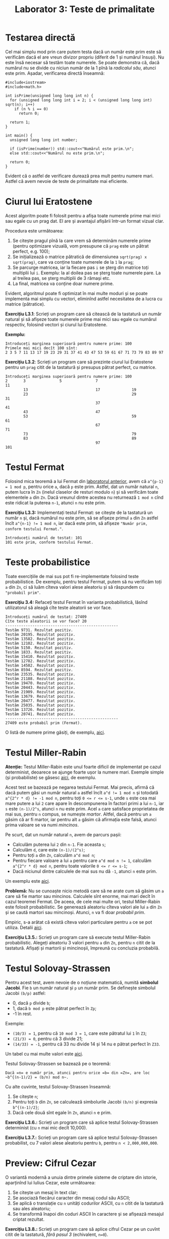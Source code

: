 #+TITLE: Laborator 3: Teste de primalitate

* Testarea directă
Cel mai simplu mod prin care putem testa dacă un număr este prim este
să verificăm dacă el are vreun divizor propriu (diferit de 1 și numărul
însuși). Nu este însă necesar să testăm toate numerele. Se poate demonstra
că, dacă numărul nu se divide cu niciun număr de la 1 pînă la /radicalul său/,
atunci este prim. Așadar, verificarea directă înseamnă:

#+begin_src c++
  #include<iostream>
  #include<math.h>

  int isPrime(unsigned long long int n) {
	for (unsigned long long int i = 2; i < (unsigned long long int) sqrt(n); i++)
	  if (n % i == 0)
		return 0;

	return 1;
  }

  int main() {
	unsigned long long int number;

	if (isPrime(number)) std::cout<<"Numărul este prim.\n";
	else std::cout<<"Numărul nu este prim.\n";

	return 0;
  }
#+end_src

Evident că o astfel de verificare durează prea mult pentru numere mari. Astfel că
avem nevoie de teste de primalitate mai eficiente.

* Ciurul lui Eratostene
Acest algoritm poate fi folosit pentru a afișa toate numerele prime mai mici sau
egale cu un prag dat. El are și avantajul afișării într-un format vizual clar.

Procedura este următoarea:
1. Se citește pragul pînă la care vrem să determinăm numerele prime (pentru optimizare
   vizuală, vom presupune că =prag= este un pătrat perfect, e.g. 100);
2. Se inițializează o matrice pătratică de dimensiunea =sqrt(prag) x sqrt(prag)=,
   care va conține toate numerele de la =1= la =prag=;
3. Se parcurge matricea, iar la fiecare pas =i= se șterg din matrice toți multiplii lui =i=.
   Exemplu: la al doilea pas se șterg toate numerele pare. La al treilea pas, se șterg
   multiplii de 3 rămași etc.
4. La final, matricea va conține doar numere prime.

Evident, algoritmul poate fi optimizat în mai multe moduri și se poate implementa
mai simplu cu vectori, eliminînd astfel necesitatea de a lucra cu matrice (pătratice).

*Exercițiu L3.1*: Scrieți un program care să citească de la tastatură un număr natural
și să afișeze toate numerele prime mai mici sau egale cu numărul respectiv, folosind
vectori și ciurul lui Eratostene.

*Exemplu:*
#+begin_example
  Introduceți marginea superioară pentru numere prime: 100
  Primele mai mici decît 100 sînt:
  2 3 5 7 11 13 17 19 23 29 31 37 41 43 47 53 59 61 67 71 73 79 83 89 97 
#+end_example

*Exercițiu L3.2*: Scrieți un program care să prezinte ciurul lui Eratostene pentru un
=prag= citit de la tastatură și presupus pătrat perfect, cu matrice.
#+begin_example
  Introduceți marginea superioară pentru numere prime: 100
  2       3               5               7                               11      
		  13                              17              19                      
		  23                                              29              31      
										  37                              41      
		  43                              47                                      
		  53                                              59              61      
										  67                              71      
		  73                                              79                      
		  83                                              89                      
										  97                              101
#+end_example

* Testul Fermat
Folosind mica teoremă a lui Fermat din [[https://github.com/adimanea/fsa-lab-cripto/blob/master/lab2/README.org][laboratorul anterior]], avem că ~a^{p-1} = 1 mod p~,
pentru orice =a=, dacă =p= este prim. Astfel, dat un număr natural =n=, putem lucra în =Zn= 
(inelul claselor de resturi modulo =n=) și să verificăm toate elementele =a= din =Zn=.
Dacă vreunul dintre acestea nu returnează =1 mod n= cînd este ridicat la puterea =n-1=,
atunci =n= nu este prim.

*Exercițiu L3.3:* Implementați testul Fermat: se citește de la tastatură un număr =n= și,
dacă numărul nu este prim, să se afișeze primul =a= din =Zn= astfel încît ~a^{n-1} != 1 mod n~,
iar dacă este prim, să afișeze ="Număr prim, conform testului Fermat."=.

#+begin_example
  Introduceți numărul de testat: 101
  101 este prim, conform testului Fermat.
#+end_example

* Teste probabilistice
Toate exercițiile de mai sus pot fi re-implementate folosind teste probabilistice.
De exemplu, pentru testul Fermat, putem să nu verificăm toți =a= din =Zn=, ci să luăm
cîteva valori alese aleatoriu și să răspundem cu ="probabil prim"=.

*Exercițiu 3.4:* Refaceți testul Fermat în varianta probabilistică, lăsînd utilizatorul
să aleagă cîte teste aleatorii se vor face.

#+begin_example
  Introduceți numărul de testat: 27409
  Cîte teste aleatorii se vor face? 20
  --------------------------------------------------
  Testăm 9731. Rezultat pozitiv.
  Testăm 20195. Rezultat pozitiv.
  Testăm 13582. Rezultat pozitiv.
  Testăm 12102. Rezultat pozitiv.
  Testăm 5150. Rezultat pozitiv.
  Testăm 1833. Rezultat pozitiv.
  Testăm 15410. Rezultat pozitiv.
  Testăm 12782. Rezultat pozitiv.
  Testăm 14582. Rezultat pozitiv.
  Testăm 8594. Rezultat pozitiv.
  Testăm 23535. Rezultat pozitiv.
  Testăm 21188. Rezultat pozitiv.
  Testăm 19470. Rezultat pozitiv.
  Testăm 20443. Rezultat pozitiv.
  Testăm 21909. Rezultat pozitiv.
  Testăm 13679. Rezultat pozitiv.
  Testăm 20477. Rezultat pozitiv.
  Testăm 25035. Rezultat pozitiv.
  Testăm 13726. Rezultat pozitiv.
  Testăm 20741. Rezultat pozitiv.
  --------------------------------------------------
  27409 este probabil prim (Fermat).
#+end_example

O listă de numere prime găsiți, de exemplu, [[http://compoasso.free.fr/primelistweb/page/prime/liste_online_en.php][aici]].

* Testul Miller-Rabin
*Atenție:* Testul Miller-Rabin este unul foarte dificil de implementat pe cazul
determinist, deoarece se ajunge foarte ușor la numere mari. Exemple simple
(și probabiliste) se găsesc [[https://www.geeksforgeeks.org/primality-test-set-3-miller-rabin/][aici]], de exemplu.

Acest test se bazează pe negarea testului Fermat. Mai precis, afirmă că dacă putem găsi
un număr natural =a= astfel încît ~a^d != 1 mod n~ și totodată ~a^{2^r * d} != -1 mod n~,
pentru toți ~0 <= r <= s-1~, unde ~s~ este cea mai mare putere a lui =2= care apare în
descompunerea în factori primi a lui ~n-1~, iar =s= este ~(n-1)/2^s~, atunci =n= nu este prim. 
Acel =a= care satisface proprietatea de mai sus, pentru =n= compus, se numește /martor/.
Altfel, dacă pentru un =a= găsim că ar fi martor, iar pentru alt =a= găsim că afirmația
este falsă, atunci prima valoare se va numi /mincinos/.

Pe scurt, dat un număr natural =n=, avem de parcurs pașii:
- Calculăm puterea lui =2= din =n-1=. Fie aceasta =s=;
- Calculăm =d=, care este ~(n-1)/(2^s)~;
- Pentru toți ~a~ din =Zn=, calculăm ~a^d mod n~;
- Pentru fiecare valoare a lui ~a~ pentru care ~a^d mod n != 1~, calculăm
  ~a^{2^r * d} mod n~, pentru toate valorile ~0 <= r <= s-1~;
- Dacă niciunul dintre calculele de mai sus nu dă ~-1~, atunci ~n~ este prim.

Un exemplu este [[https://en.wikipedia.org/wiki/Miller%E2%80%93Rabin_primality_test#Example][aici]].

*Problemă:* Nu se cunoaște nicio metodă care să ne arate cum să găsim un =a= care
să fie martor sau mincinos. Calculele sînt enorme, mai mari decît în cazul teoremei Fermat.
De aceea, de cele mai multe ori, testul Miller-Rabin este folosit probabilistic.
Se generează aleatoriu cîteva valori ale lui ~a~ din ~Zn~ și se caută martori sau
mincinoși. Atunci, ~n~ va fi doar /probabil prim/.

Empiric, s-a arătat că există cîteva valori particulare pentru =a= ce se pot utiliza.
Detalii [[https://en.wikipedia.org/wiki/Miller%E2%80%93Rabin_primality_test#Testing_against_small_sets_of_bases][aici]].

*Exercițiu L3.5.:* Scrieți un program care să execute testul Miller-Rabin probabilistic.
Alegeți aleatoriu 3 valori pentru =a= din =Zn=, pentru =n= citit de la tastatură.
Afișați și martorii și mincinoșii, împreună cu concluzia probabilă.

* Testul Solovay-Strassen
Pentru acest test, avem nevoie de o noțiune matematică, numită *simbolul Jacobi*.
Fie =b= un număr natural și =p= un număr prim. Se definește simbolul Jacobi
=(b/p)= astfel:
- 0, dacă =p= divide =b=;
- 1, dacă =b mod p= este pătrat perfect în =Zp=;
- -1 în rest.

Exemple:
- ~(10/3) = 1~, pentru că ~10 mod 3 = 1~, care este pătratul lui ~1~ în ~Z3~;
- ~(21/3) = 0~, pentru că 3 divide 21;
- ~(14/33) = -1~, pentru că 33 nu divide 14 și 14 nu e pătrat perfect în =Z33=.

Un tabel cu mai multe valori este [[https://en.wikipedia.org/wiki/Jacobi_symbol#Table_of_values][aici]].

Testul Solovay-Strassen se bazează pe o teoremă:
#+begin_example
  Dacă =n= e număr prim, atunci pentru orice =b= din =Zn=, are loc
  ~b^{(n-1)/2} = (b/n) mod n~.
#+end_example

Cu alte cuvinte, testul Solovay-Strassen înseamnă:
1. Se citește =n=;
2. Pentru toți =b= din =Zn=, se calculează simbolurile Jacobi ~(b/n)~
   și expresia ~b^{(n-1)/2}~;
3. Dacă cele două sînt egale în =Zn=, atunci =n= e prim.

*Exercițiu L3.6.:* Scrieți un program care să aplice testul Solovay-Strassen
determinist (cu =n= mai mic decît 10,000).

*Exercițiu L3.7.:* Scrieți un program care să aplice testul Solovay-Strassen
probabilist, cu 7 valori alese aleatoriu pentru =b=, pentru =n < 2,000,000,000=.

* Preview: Cifrul Cezar
O variantă modernă a unuia dintre primele sisteme de criptare din istorie,
aparținînd lui Iulius Cezar, este următoarea:

1. Se citește un mesaj în text clar;
2. Se asociază fiecărui caracter din mesaj codul său ASCII;
3. Se aplică o translație cu =n= unități codurilor ASCII, cu =n= citit de la
   tastatură sau ales aleatoriu;
4. Se transformă înapoi din coduri ASCII în caractere și se afișează mesajul criptat rezultat.

*Exercițiu L3.8.:* Scrieți un program care să aplice cifrul Cezar pe un cuvînt
citit de la tastatură, /fără pasul 3/ (echivalent, ~n=0~).

*Exercițiu L3.9.:* Scrieți un program care să aplice cifrul Cezar pe un cuvînt
citit de la tastatură, cu pasul 3 avînd =n= ales aleatoriu.

*Exercițiu L3.10.:* Scrieți un program care să aplice cifrul Cezar /pe blocuri/:
1. Citiți mesajul în text clar (un cuvînt sau mai multe);
2. Citiți lungimea blocului =b=;
3. Împărțiți mesajul în blocuri de lungime =b=;
4. Pentru fiecare bloc, aplicați cifrul Cezar de mai sus, schimbînd valoarea lui =n= la fiecare bloc;
5. Concatenați blocurile rezultate și afișați mesajul criptat.

*Observație:* Opțional, dacă mesajul nu se împarte în mod egal în blocuri, puteți
folosi 0-padding, adică să concatenați blocul incomplet cu 0.

Exemplu: 
- mesaj: =LABORATORCRIPTOGRAFIE=;
- lungimea blocului: ~b = 4~;
- blocuri: ~LABO RATO RCRI PTOG RAFI E000~.

* Resurse suplimentare
- Matematică: [[https://www.cis.upenn.edu/~jean/RSA-primality-testing.pdf][Testele Miller-Rabin și Solovay-Strassen probabilistice]] @ Universitatea din Pennsylvania;
- [[https://en.wikipedia.org/wiki/Primality_test][Pagina Wiki]] pentru "Primality Tests", cu multe legături utile.
